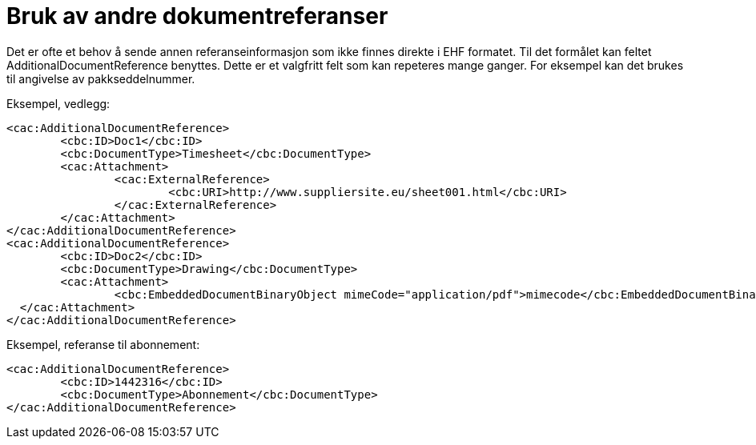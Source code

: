 = Bruk av andre dokumentreferanser

Det er ofte et behov å sende annen referanseinformasjon som ikke finnes direkte i EHF formatet. Til det formålet kan feltet AdditionalDocumentReference benyttes. Dette er et valgfritt felt som kan repeteres mange ganger. For eksempel kan det brukes til angivelse av pakkseddelnummer.

Eksempel, vedlegg:

[source,xml]
----
<cac:AdditionalDocumentReference>
	<cbc:ID>Doc1</cbc:ID>
	<cbc:DocumentType>Timesheet</cbc:DocumentType>
	<cac:Attachment>
		<cac:ExternalReference>
			<cbc:URI>http://www.suppliersite.eu/sheet001.html</cbc:URI>
		</cac:ExternalReference>
	</cac:Attachment>
</cac:AdditionalDocumentReference>
<cac:AdditionalDocumentReference>
	<cbc:ID>Doc2</cbc:ID>
	<cbc:DocumentType>Drawing</cbc:DocumentType>
	<cac:Attachment>
		<cbc:EmbeddedDocumentBinaryObject mimeCode="application/pdf">mimecode</cbc:EmbeddedDocumentBinaryObject>
  </cac:Attachment>
</cac:AdditionalDocumentReference>
----

Eksempel, referanse til abonnement:

[source,xml]
----
<cac:AdditionalDocumentReference>
	<cbc:ID>1442316</cbc:ID>
	<cbc:DocumentType>Abonnement</cbc:DocumentType>
</cac:AdditionalDocumentReference>
----
